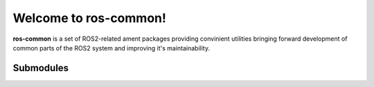 Welcome to ros-common!
========================

**ros-common** is a set of ROS2-related ament packages providing convinient utilities bringing forward
development of common parts of the ROS2 system and improving it's maintainability.

Submodules
----------

.. hlist::
    :columns: 1

    * :cmake_common:`cmake_common<>`
    * :doc_common:`doc_common<>`
    * :launch_common:`launch_common<>`
    * :node_common_cpp:`node_common_cpp<>`
    * :package_common_cpp:`package_common_cpp<>`
